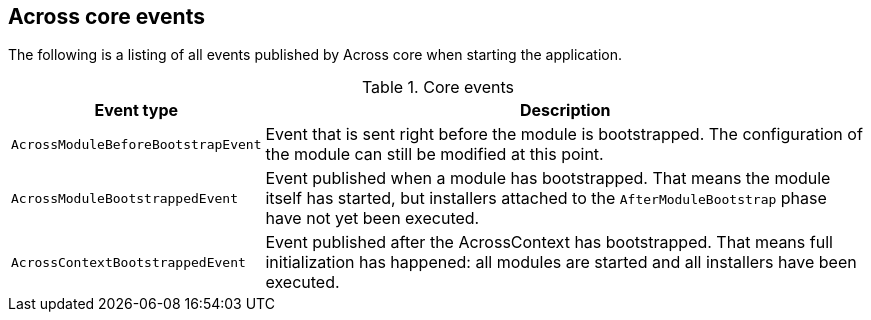 [#across-core-events]
== Across core events

The following is a listing of all events published by Across core when starting the application.

.Core events
[cols="1,3"]
|===
|Event type |Description

|`AcrossModuleBeforeBootstrapEvent`
|Event that is sent right before the module is bootstrapped.
The configuration of the module can still be modified at this point.

|`AcrossModuleBootstrappedEvent`
|Event published when a module has bootstrapped.
That means the module itself has started, but installers attached to the `AfterModuleBootstrap` phase have not yet been executed.

|`AcrossContextBootstrappedEvent`
|Event published after the AcrossContext has bootstrapped.
That means full initialization has happened: all modules are started and all installers have been executed.

|===